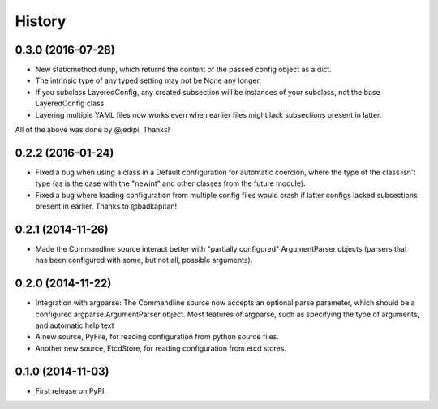 .. :changelog:

History
=======

0.3.0 (2016-07-28)
------------------

* New staticmethod ``dump``, which returns the content of the passed
  config object as a dict.
* The intrinsic type of any typed setting may not be None any longer.
* If you subclass LayeredConfig, any created subsection will be
  instances of your subclass, not the base LayeredConfig class
* Layering multiple YAML files now works even when earlier files might lack
  subsections present in latter.

All of the above was done by @jedipi. Thanks!

0.2.2 (2016-01-24)
------------------

* Fixed a bug when using a class in a Default configuration for
  automatic coercion, where the type of the class isn't type (as is
  the case with the "newint" and other classes from the future
  module).

* Fixed a bug where loading configuration from multiple config files
  would crash if latter configs lacked subsections present in
  earlier. Thanks to @badkapitan!

0.2.1 (2014-11-26)
------------------

* Made the Commandline source interact better with "partially
  configured" ArgumentParser objects (parsers that has been configured
  with some, but not all, possible arguments).

0.2.0 (2014-11-22)
------------------

* Integration with argparse: The Commandline source now accepts an
  optional parse parameter, which should be a configured
  argparse.ArgumentParser object. Most features of argparse, such as
  specifying the type of arguments, and automatic help text
* A new source, PyFile, for reading configuration from python source
  files.
* Another new source, EtcdStore, for reading configuration from etcd
  stores.

0.1.0 (2014-11-03)
------------------

* First release on PyPI.
